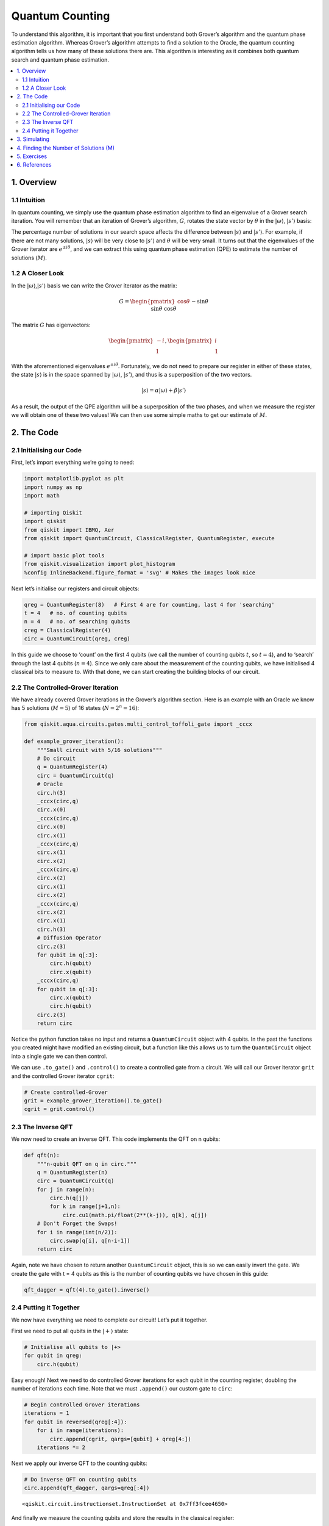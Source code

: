 Quantum Counting
================

To understand this algorithm, it is important that you first understand
both Grover’s algorithm and the quantum phase estimation algorithm.
Whereas Grover’s algorithm attempts to find a solution to the Oracle,
the quantum counting algorithm tells us how many of these solutions
there are. This algorithm is interesting as it combines both quantum
search and quantum phase estimation.

.. contents::
   :local:


1. Overview 
------------

1.1 Intuition 
~~~~~~~~~~~~~~

In quantum counting, we simply use the quantum phase estimation
algorithm to find an eigenvalue of a Grover search iteration. You will
remember that an iteration of Grover’s algorithm, :math:`G`, rotates the
state vector by :math:`\theta` in the :math:`|\omega\rangle`,
:math:`|s’\rangle` basis: |image1|

.. |image1| image:: images/quantum_counting1.svg

The percentage number of solutions in our search space affects the
difference between :math:`|s\rangle` and :math:`|s’\rangle`. For
example, if there are not many solutions, :math:`|s\rangle` will be very
close to :math:`|s’\rangle` and :math:`\theta` will be very small. It
turns out that the eigenvalues of the Grover iterator are
:math:`e^{\pm i\theta}`, and we can extract this using quantum phase
estimation (QPE) to estimate the number of solutions (:math:`M`).

1.2 A Closer Look 
~~~~~~~~~~~~~~~~~~

In the :math:`|\omega\rangle`,\ :math:`|s’\rangle` basis we can write
the Grover iterator as the matrix:

.. math::


   G =
   \begin{pmatrix}
   \cos{\theta} && -\sin{\theta}\\\\
   \sin{\theta} && \cos{\theta}
   \end{pmatrix}

The matrix :math:`G` has eigenvectors:

.. math::


   \begin{pmatrix}
   -i\\\\
   1
   \end{pmatrix}
   ,
   \begin{pmatrix}
   i\\\\
   1
   \end{pmatrix}

With the aforementioned eigenvalues :math:`e^{\pm i\theta}`.
Fortunately, we do not need to prepare our register in either of these
states, the state :math:`|s\rangle` is in the space spanned by
:math:`|\omega\rangle`, :math:`|s’\rangle`, and thus is a superposition
of the two vectors.

.. math::


   |s\rangle = \alpha |\omega\rangle + \beta|s'\rangle

As a result, the output of the QPE algorithm will be a superposition of
the two phases, and when we measure the register we will obtain one of
these two values! We can then use some simple maths to get our estimate
of :math:`M`.

.. figure:: images/quantum_counting2.svg
   :alt: image2


2. The Code 
------------

2.1 Initialising our Code 
~~~~~~~~~~~~~~~~~~~~~~~~~~

First, let’s import everything we’re going to need:

.. code:: ipython3

    import matplotlib.pyplot as plt
    import numpy as np
    import math
    
    # importing Qiskit
    import qiskit
    from qiskit import IBMQ, Aer
    from qiskit import QuantumCircuit, ClassicalRegister, QuantumRegister, execute
    
    # import basic plot tools
    from qiskit.visualization import plot_histogram
    %config InlineBackend.figure_format = 'svg' # Makes the images look nice

Next let’s initialise our registers and circuit objects:

.. code:: ipython3

    qreg = QuantumRegister(8)   # First 4 are for counting, last 4 for 'searching'
    t = 4   # no. of counting qubits
    n = 4   # no. of searching qubits
    creg = ClassicalRegister(4)
    circ = QuantumCircuit(qreg, creg)

In this guide we choose to ‘count’ on the first 4 qubits (we call the
number of counting qubits :math:`t`, so :math:`t = 4`), and to ‘search’
through the last 4 qubits (:math:`n = 4`). Since we only care about the
measurement of the counting qubits, we have initialised 4 classical bits
to measure to. With that done, we can start creating the building blocks
of our circuit.

2.2 The Controlled-Grover Iteration 
~~~~~~~~~~~~~~~~~~~~~~~~~~~~~~~~~~~~

We have already covered Grover iterations in the Grover’s algorithm
section. Here is an example with an Oracle we know has 5 solutions
(:math:`M = 5`) of 16 states (:math:`N = 2^n = 16`):

.. code:: ipython3

    from qiskit.aqua.circuits.gates.multi_control_toffoli_gate import _cccx
    
    def example_grover_iteration():
        """Small circuit with 5/16 solutions"""
        # Do circuit
        q = QuantumRegister(4)
        circ = QuantumCircuit(q)
        # Oracle
        circ.h(3)
        _cccx(circ,q)
        circ.x(0)
        _cccx(circ,q)
        circ.x(0)
        circ.x(1)
        _cccx(circ,q)
        circ.x(1)
        circ.x(2)
        _cccx(circ,q)
        circ.x(2)
        circ.x(1)
        circ.x(2)
        _cccx(circ,q)
        circ.x(2)
        circ.x(1)
        circ.h(3)
        # Diffusion Operator
        circ.z(3)
        for qubit in q[:3]:
            circ.h(qubit)
            circ.x(qubit)
        _cccx(circ,q)
        for qubit in q[:3]:
            circ.x(qubit)
            circ.h(qubit)
        circ.z(3)
        return circ

Notice the python function takes no input and returns a
``QuantumCircuit`` object with 4 qubits. In the past the functions you
created might have modified an existing circuit, but a function like
this allows us to turn the ``QuantmCircuit`` object into a single gate
we can then control.

We can use ``.to_gate()`` and ``.control()`` to create a controlled gate
from a circuit. We will call our Grover iterator ``grit`` and the
controlled Grover iterator ``cgrit``:

.. code:: ipython3

    # Create controlled-Grover
    grit = example_grover_iteration().to_gate()
    cgrit = grit.control()

2.3 The Inverse QFT 
~~~~~~~~~~~~~~~~~~~~

We now need to create an inverse QFT. This code implements the QFT on n
qubits:

.. code:: ipython3

    def qft(n):
        """n-qubit QFT on q in circ."""
        q = QuantumRegister(n)
        circ = QuantumCircuit(q)
        for j in range(n):
            circ.h(q[j])
            for k in range(j+1,n):
                circ.cu1(math.pi/float(2**(k-j)), q[k], q[j])
        # Don't Forget the Swaps!
        for i in range(int(n/2)):
            circ.swap(q[i], q[n-i-1])
        return circ

Again, note we have chosen to return another ``QuantumCircuit`` object,
this is so we can easily invert the gate. We create the gate with t = 4
qubits as this is the number of counting qubits we have chosen in this
guide:

.. code:: ipython3

    qft_dagger = qft(4).to_gate().inverse()

2.4 Putting it Together 
~~~~~~~~~~~~~~~~~~~~~~~~

We now have everything we need to complete our circuit! Let’s put it
together.

First we need to put all qubits in the :math:`|+\rangle` state:

.. code:: ipython3

    # Initialise all qubits to |+>
    for qubit in qreg:
        circ.h(qubit)

Easy enough! Next we need to do controlled Grover iterations for each
qubit in the counting register, doubling the number of iterations each
time. Note that we must ``.append()`` our custom gate to ``circ``:

.. code:: ipython3

    # Begin controlled Grover iterations
    iterations = 1
    for qubit in reversed(qreg[:4]):
        for i in range(iterations):
            circ.append(cgrit, qargs=[qubit] + qreg[4:])
        iterations *= 2

Next we apply our inverse QFT to the counting qubits:

.. code:: ipython3

    # Do inverse QFT on counting qubits
    circ.append(qft_dagger, qargs=qreg[:4])




.. parsed-literal::

    <qiskit.circuit.instructionset.InstructionSet at 0x7ff3fcee4650>



And finally we measure the counting qubits and store the results in the
classical register:

.. code:: ipython3

    # Measure Qubits
    circ.measure(qreg[:4],creg)




.. parsed-literal::

    <qiskit.circuit.instructionset.InstructionSet at 0x7ff3fcf03190>



Let’s check our circuit looks correct:

.. code:: ipython3

    circ.draw(output='mpl')




.. image:: quantum-counting_files/quantum-counting_32_0.svg



Great! Now let’s see some results.

3. Simulating 
--------------

.. code:: ipython3

    # Execute and see results
    emulator = Aer.get_backend('qasm_simulator')
    job = execute(circ, emulator, shots=8192 )
    hist = job.result().get_counts()
    plot_histogram(hist)




.. image:: quantum-counting_files/quantum-counting_35_0.svg



We can see two values stand out, having a much higher probability of
measurement than the rest. These two values correspond to
:math:`e^{i\theta}` and :math:`e^{-i\theta}`, but we can’t see the
number of solutions yet. We need to little more processing to get this
information, so first let us get our output into something we can work
with (an ``int``).

We will get the string of the most probable result from our output data:

.. code:: ipython3

    measured_str = max(hist, key=hist.get)

These bits are currently the wrong way round, so we’ll reverse them:

.. code:: ipython3

    measured_str = max(hist, key=hist.get)[::-1] # Need to reverse the order of bits

Let us now store this as an integer:

.. code:: ipython3

    measured_int = int(measured_str,2)
    print("Register Output = %i" % measured_int)


.. parsed-literal::

    Register Output = 5


4. Finding the Number of Solutions (M) 
---------------------------------------

We will create a function, ``calculate_M()`` that takes as input the
decimal integer output of our register, the number of counting qubits
(:math:`t`) and the number of searching qubits (:math:`n`).

First we want to get :math:`\theta` from ``measured_int``. You will
remember that QPE gives us a measured :math:`\text{value} = 2^n \phi`
from the eigenvalue :math:`e^{2\pi i\phi}`, so to get :math:`\theta` we
need to do:

.. math::


   \theta = \text{value}\times\frac{2\pi}{2^t}

Or, in code:

.. code:: ipython3

    theta = (measured_int/(2**t))*math.pi*2
    print("Theta = %.5f" % theta)


.. parsed-literal::

    Theta = 1.96350


You may remember that we can get the angle :math:`\theta/2` can from the
inner product of :math:`|s\rangle` and :math:`|s’\rangle`:

.. figure:: images/quantum_counting3.svg
   :alt: image3


.. math::


   \langle s'|s\rangle = \cos{\tfrac{\theta}{2}}

And that the inner product of these vectors is:

.. math::


   \langle s'|s\rangle = \sqrt{\frac{N-M}{N}}

We can combine these equations, then use some trigonometry and algebra
to show:

.. math::


   N\sin^2{\frac{\theta}{2}} = M

And in code:

.. code:: ipython3

    N = 2**n
    M = N * (math.sin(theta/2)**2)
    print("No. of Solutions = %.1f" % (N-M))


.. parsed-literal::

    No. of Solutions = 4.9


And we can see we have (approximately) the correct answer! This is not
*that* precise as we are only using 4 qubits. You might think that 4
qubits would be enough to give us an exact answer, but remember this
space is split between two eigenvalues (:math:`e^{\pm i\theta}`) and we
lose some precision to the squared sine function. We can approximately
calculate the error using:

.. code:: ipython3

    m = t - 1 # Upper bound: Will be less than this 
    err = (math.sqrt(2*M*N) + N/(2**(m-1)))*(2**(-m))
    print("Error < %.2f" % err)


.. parsed-literal::

    Error < 2.85


Explaining the error calculation is outside the scope of this article,
but an explanation can be found in [1].

Finally, here is the finished function ``calculate_M()``:

.. code:: ipython3

    def calculate_M(measured_int, t, n):
        """For Processing Output of Quantum Counting"""
        # Calculate Theta
        theta = (measured_int/(2**t))*math.pi*2
        print("Theta = %.5f" % theta)
        # Calculate No. of Solutions
        N = 2**n
        M = N * (math.sin(theta/2)**2)
        print("No. of Solutions = %.1f" % (N-M))
        # Calculate Upper Error Bound
        m = t - 1 #Will be less than this (out of scope) 
        err = (math.sqrt(2*M*N) + N/(2**(m-1)))*(2**(-m))
        print("Error < %.2f" % err)

5. Exercises 
-------------

1. Can you create an oracle with a different number of solutions? How
   does the accuracy of the quantum counting algorithm change?
2. Can you adapt the circuit to use more or less counting qubits to get
   a different precision in your result?

6. References 
--------------

[1] Michael A. Nielsen and Isaac L. Chuang. 2011. Quantum Computation
and Quantum Information: 10th Anniversary Edition (10th ed.). Cambridge
University Press, New York, NY, USA.

.. code:: ipython3

    import qiskit
    qiskit.__qiskit_version__




.. parsed-literal::

    {'qiskit-terra': '0.11.1',
     'qiskit-aer': '0.3.4',
     'qiskit-ignis': '0.2.0',
     'qiskit-ibmq-provider': '0.4.5',
     'qiskit-aqua': '0.6.2',
     'qiskit': '0.14.1'}



